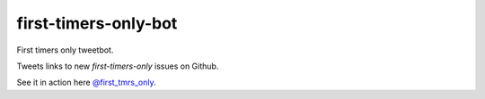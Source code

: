 ============================
first-timers-only-bot
============================

First timers only tweetbot.

Tweets links to new `first-timers-only` issues on Github.

See it in action here `@first_tmrs_only`_.

.. _@first_tmrs_only: https://twitter.com/first_tmrs_only
